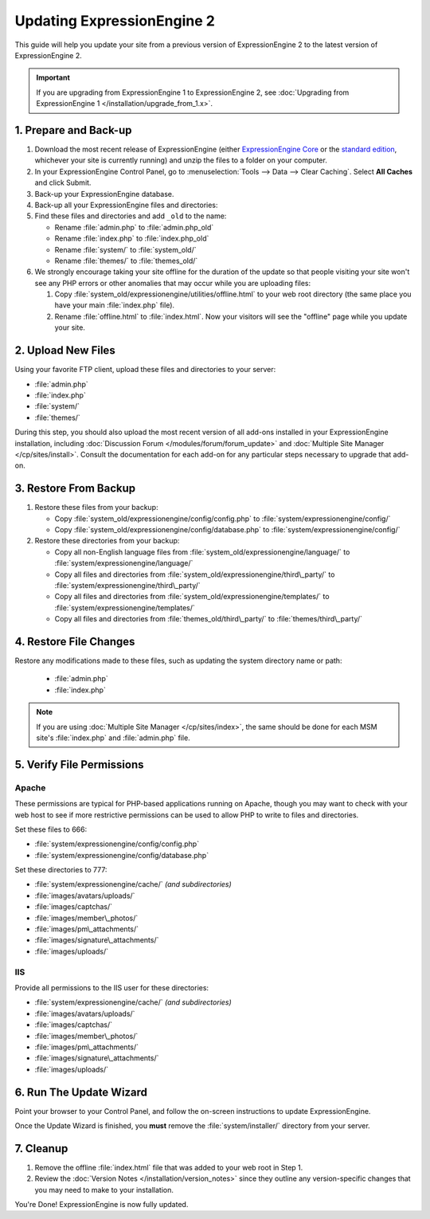 Updating ExpressionEngine 2
===========================

This guide will help you update your site from a previous version of
ExpressionEngine 2 to the latest version of ExpressionEngine 2.

.. important:: If you are upgrading from ExpressionEngine 1 to
   ExpressionEngine 2, see :doc:`Upgrading from ExpressionEngine 1 </installation/upgrade_from_1.x>`.


1. Prepare and Back-up
----------------------

#. Download the most recent release of ExpressionEngine (either
   `ExpressionEngine Core <https://store.ellislab.com/#ee-core>`__ or
   the `standard edition <https://store.ellislab.com/manage>`__,
   whichever your site is currently running) and unzip the files to a
   folder on your computer.

#. In your ExpressionEngine Control Panel, go to :menuselection:`Tools
   --> Data --> Clear Caching`. Select **All Caches** and click Submit.

#. Back-up your ExpressionEngine database.

#. Back-up all your ExpressionEngine files and directories:

#. Find these files and directories and add ``_old`` to the name:

   -  Rename :file:`admin.php` to :file:`admin.php_old`
   -  Rename :file:`index.php` to :file:`index.php_old`
   -  Rename :file:`system/` to :file:`system_old/`
   -  Rename :file:`themes/` to :file:`themes_old/`

#. We strongly encourage taking your site offline for the duration of
   the update so that people visiting your site won't see any PHP errors
   or other anomalies that may occur while you are uploading files:

   #. Copy :file:`system_old/expressionengine/utilities/offline.html` to
      your web root directory (the same place you have your
      main :file:`index.php` file).
   #. Rename :file:`offline.html` to :file:`index.html`. Now your
      visitors will see the "offline" page while you update your site.


2. Upload New Files
-------------------

Using your favorite FTP client, upload these files and directories to
your server:

-  :file:`admin.php`
-  :file:`index.php`
-  :file:`system/`
-  :file:`themes/`

During this step, you should also upload the most recent version of all
add-ons installed in your ExpressionEngine installation, including
:doc:`Discussion Forum </modules/forum/forum_update>` and :doc:`Multiple
Site Manager </cp/sites/install>`. Consult the documentation for each
add-on for any particular steps necessary to upgrade that add-on.


3. Restore From Backup
----------------------

#. Restore these files from your backup:

   - Copy :file:`system_old/expressionengine/config/config.php` to
     :file:`system/expressionengine/config/`
   - Copy :file:`system_old/expressionengine/config/database.php` to
     :file:`system/expressionengine/config/`

#. Restore these directories from your backup:

   - Copy all non-English language files from
     :file:`system_old/expressionengine/language/` to
     :file:`system/expressionengine/language/`
   - Copy all files and directories from
     :file:`system_old/expressionengine/third\_party/` to
     :file:`system/expressionengine/third\_party/`
   - Copy all files and directories from
     :file:`system_old/expressionengine/templates/` to
     :file:`system/expressionengine/templates/`
   - Copy all files and directories from
     :file:`themes_old/third\_party/` to
     :file:`themes/third\_party/`


4. Restore File Changes
-----------------------

Restore any modifications made to these files, such as updating the
system directory name or path:

   -  :file:`admin.php`
   -  :file:`index.php`

.. note:: If you are using
   :doc:`Multiple Site Manager </cp/sites/index>`, the same should be
   done for each MSM site's :file:`index.php` and :file:`admin.php`
   file.


5. Verify File Permissions
--------------------------

Apache
^^^^^^

These permissions are typical for PHP-based applications running on
Apache, though you may want to check with your web host to see if more
restrictive permissions can be used to allow PHP to write to files and
directories.

Set these files to 666:

- :file:`system/expressionengine/config/config.php`
- :file:`system/expressionengine/config/database.php`

Set these directories to 777:

- :file:`system/expressionengine/cache/` *(and subdirectories)*
- :file:`images/avatars/uploads/`
- :file:`images/captchas/`
- :file:`images/member\_photos/`
- :file:`images/pm\_attachments/`
- :file:`images/signature\_attachments/`
- :file:`images/uploads/`

IIS
^^^

Provide all permissions to the IIS user for these directories:

- :file:`system/expressionengine/cache/` *(and subdirectories)*
- :file:`images/avatars/uploads/`
- :file:`images/captchas/`
- :file:`images/member\_photos/`
- :file:`images/pm\_attachments/`
- :file:`images/signature\_attachments/`
- :file:`images/uploads/`


6. Run The Update Wizard
------------------------

Point your browser to your Control Panel, and follow the on-screen
instructions to update ExpressionEngine.

Once the Update Wizard is finished, you **must** remove the
:file:`system/installer/` directory from your server.


.. _update_cleanup:

7. Cleanup
----------

#. Remove the offline :file:`index.html` file that was added to your web
   root in Step 1.

#. Review the :doc:`Version Notes </installation/version_notes>` since
   they outline any version-specific changes that you may need to make
   to your installation.

You're Done! ExpressionEngine is now fully updated.